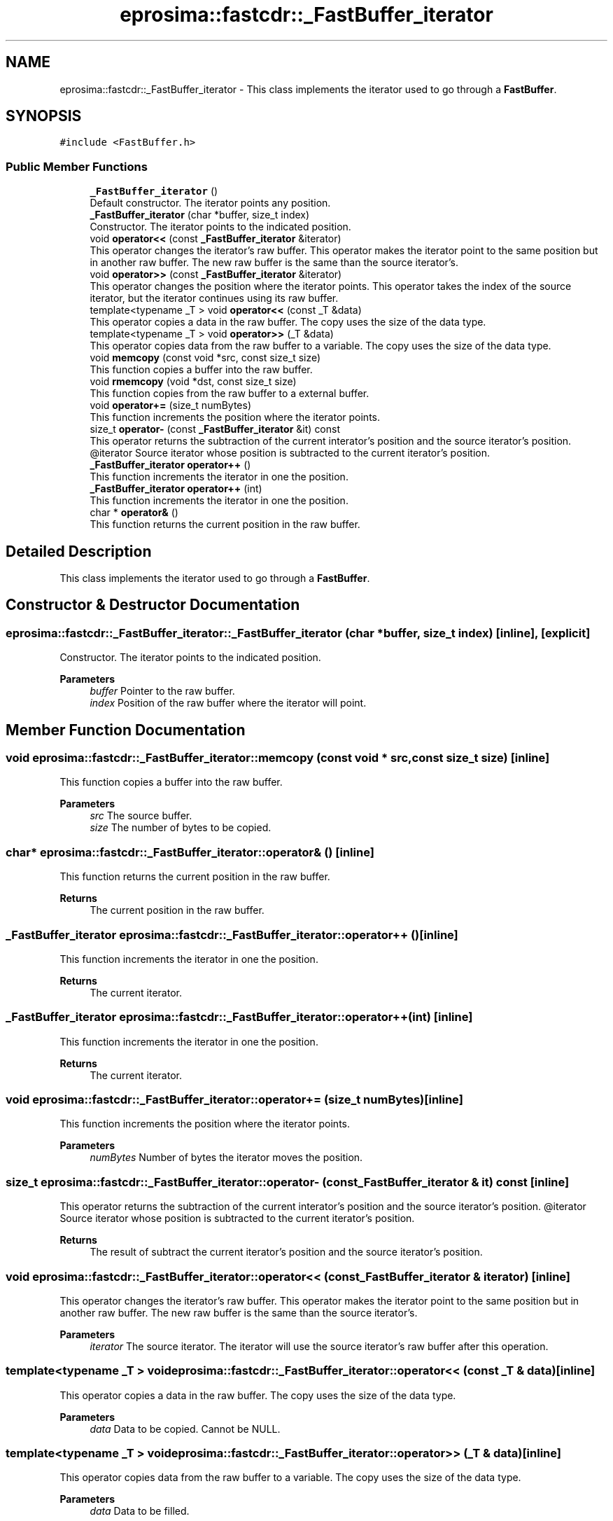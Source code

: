 .TH "eprosima::fastcdr::_FastBuffer_iterator" 3 "Sun Sep 3 2023" "Version 8.0" "Cyber-Cmake" \" -*- nroff -*-
.ad l
.nh
.SH NAME
eprosima::fastcdr::_FastBuffer_iterator \- This class implements the iterator used to go through a \fBFastBuffer\fP\&.  

.SH SYNOPSIS
.br
.PP
.PP
\fC#include <FastBuffer\&.h>\fP
.SS "Public Member Functions"

.in +1c
.ti -1c
.RI "\fB_FastBuffer_iterator\fP ()"
.br
.RI "Default constructor\&. The iterator points any position\&. "
.ti -1c
.RI "\fB_FastBuffer_iterator\fP (char *buffer, size_t index)"
.br
.RI "Constructor\&. The iterator points to the indicated position\&. "
.ti -1c
.RI "void \fBoperator<<\fP (const \fB_FastBuffer_iterator\fP &iterator)"
.br
.RI "This operator changes the iterator's raw buffer\&. This operator makes the iterator point to the same position but in another raw buffer\&. The new raw buffer is the same than the source iterator's\&. "
.ti -1c
.RI "void \fBoperator>>\fP (const \fB_FastBuffer_iterator\fP &iterator)"
.br
.RI "This operator changes the position where the iterator points\&. This operator takes the index of the source iterator, but the iterator continues using its raw buffer\&. "
.ti -1c
.RI "template<typename _T > void \fBoperator<<\fP (const _T &data)"
.br
.RI "This operator copies a data in the raw buffer\&. The copy uses the size of the data type\&. "
.ti -1c
.RI "template<typename _T > void \fBoperator>>\fP (_T &data)"
.br
.RI "This operator copies data from the raw buffer to a variable\&. The copy uses the size of the data type\&. "
.ti -1c
.RI "void \fBmemcopy\fP (const void *src, const size_t size)"
.br
.RI "This function copies a buffer into the raw buffer\&. "
.ti -1c
.RI "void \fBrmemcopy\fP (void *dst, const size_t size)"
.br
.RI "This function copies from the raw buffer to a external buffer\&. "
.ti -1c
.RI "void \fBoperator+=\fP (size_t numBytes)"
.br
.RI "This function increments the position where the iterator points\&. "
.ti -1c
.RI "size_t \fBoperator\-\fP (const \fB_FastBuffer_iterator\fP &it) const"
.br
.RI "This operator returns the subtraction of the current interator's position and the source iterator's position\&. @iterator Source iterator whose position is subtracted to the current iterator's position\&. "
.ti -1c
.RI "\fB_FastBuffer_iterator\fP \fBoperator++\fP ()"
.br
.RI "This function increments the iterator in one the position\&. "
.ti -1c
.RI "\fB_FastBuffer_iterator\fP \fBoperator++\fP (int)"
.br
.RI "This function increments the iterator in one the position\&. "
.ti -1c
.RI "char * \fBoperator&\fP ()"
.br
.RI "This function returns the current position in the raw buffer\&. "
.in -1c
.SH "Detailed Description"
.PP 
This class implements the iterator used to go through a \fBFastBuffer\fP\&. 
.SH "Constructor & Destructor Documentation"
.PP 
.SS "eprosima::fastcdr::_FastBuffer_iterator::_FastBuffer_iterator (char * buffer, size_t index)\fC [inline]\fP, \fC [explicit]\fP"

.PP
Constructor\&. The iterator points to the indicated position\&. 
.PP
\fBParameters\fP
.RS 4
\fIbuffer\fP Pointer to the raw buffer\&. 
.br
\fIindex\fP Position of the raw buffer where the iterator will point\&. 
.RE
.PP

.SH "Member Function Documentation"
.PP 
.SS "void eprosima::fastcdr::_FastBuffer_iterator::memcopy (const void * src, const size_t size)\fC [inline]\fP"

.PP
This function copies a buffer into the raw buffer\&. 
.PP
\fBParameters\fP
.RS 4
\fIsrc\fP The source buffer\&. 
.br
\fIsize\fP The number of bytes to be copied\&. 
.RE
.PP

.SS "char* eprosima::fastcdr::_FastBuffer_iterator::operator& ()\fC [inline]\fP"

.PP
This function returns the current position in the raw buffer\&. 
.PP
\fBReturns\fP
.RS 4
The current position in the raw buffer\&. 
.RE
.PP

.SS "\fB_FastBuffer_iterator\fP eprosima::fastcdr::_FastBuffer_iterator::operator++ ()\fC [inline]\fP"

.PP
This function increments the iterator in one the position\&. 
.PP
\fBReturns\fP
.RS 4
The current iterator\&. 
.RE
.PP

.SS "\fB_FastBuffer_iterator\fP eprosima::fastcdr::_FastBuffer_iterator::operator++ (int)\fC [inline]\fP"

.PP
This function increments the iterator in one the position\&. 
.PP
\fBReturns\fP
.RS 4
The current iterator\&. 
.RE
.PP

.SS "void eprosima::fastcdr::_FastBuffer_iterator::operator+= (size_t numBytes)\fC [inline]\fP"

.PP
This function increments the position where the iterator points\&. 
.PP
\fBParameters\fP
.RS 4
\fInumBytes\fP Number of bytes the iterator moves the position\&. 
.RE
.PP

.SS "size_t eprosima::fastcdr::_FastBuffer_iterator::operator\- (const \fB_FastBuffer_iterator\fP & it) const\fC [inline]\fP"

.PP
This operator returns the subtraction of the current interator's position and the source iterator's position\&. @iterator Source iterator whose position is subtracted to the current iterator's position\&. 
.PP
\fBReturns\fP
.RS 4
The result of subtract the current iterator's position and the source iterator's position\&. 
.RE
.PP

.SS "void eprosima::fastcdr::_FastBuffer_iterator::operator<< (const \fB_FastBuffer_iterator\fP & iterator)\fC [inline]\fP"

.PP
This operator changes the iterator's raw buffer\&. This operator makes the iterator point to the same position but in another raw buffer\&. The new raw buffer is the same than the source iterator's\&. 
.PP
\fBParameters\fP
.RS 4
\fIiterator\fP The source iterator\&. The iterator will use the source iterator's raw buffer after this operation\&. 
.RE
.PP

.SS "template<typename _T > void eprosima::fastcdr::_FastBuffer_iterator::operator<< (const _T & data)\fC [inline]\fP"

.PP
This operator copies a data in the raw buffer\&. The copy uses the size of the data type\&. 
.PP
\fBParameters\fP
.RS 4
\fIdata\fP Data to be copied\&. Cannot be NULL\&. 
.RE
.PP

.SS "template<typename _T > void eprosima::fastcdr::_FastBuffer_iterator::operator>> (_T & data)\fC [inline]\fP"

.PP
This operator copies data from the raw buffer to a variable\&. The copy uses the size of the data type\&. 
.PP
\fBParameters\fP
.RS 4
\fIdata\fP Data to be filled\&. 
.RE
.PP

.SS "void eprosima::fastcdr::_FastBuffer_iterator::operator>> (const \fB_FastBuffer_iterator\fP & iterator)\fC [inline]\fP"

.PP
This operator changes the position where the iterator points\&. This operator takes the index of the source iterator, but the iterator continues using its raw buffer\&. 
.PP
\fBParameters\fP
.RS 4
\fIThe\fP source iterator\&. The iterator will use the source's iterator index to point to its own raw buffer\&. 
.RE
.PP

.SS "void eprosima::fastcdr::_FastBuffer_iterator::rmemcopy (void * dst, const size_t size)\fC [inline]\fP"

.PP
This function copies from the raw buffer to a external buffer\&. 
.PP
\fBParameters\fP
.RS 4
\fIdst\fP The destination buffer\&. 
.br
\fIsize\fP The size of bytes to be copied\&. 
.RE
.PP


.SH "Author"
.PP 
Generated automatically by Doxygen for Cyber-Cmake from the source code\&.
